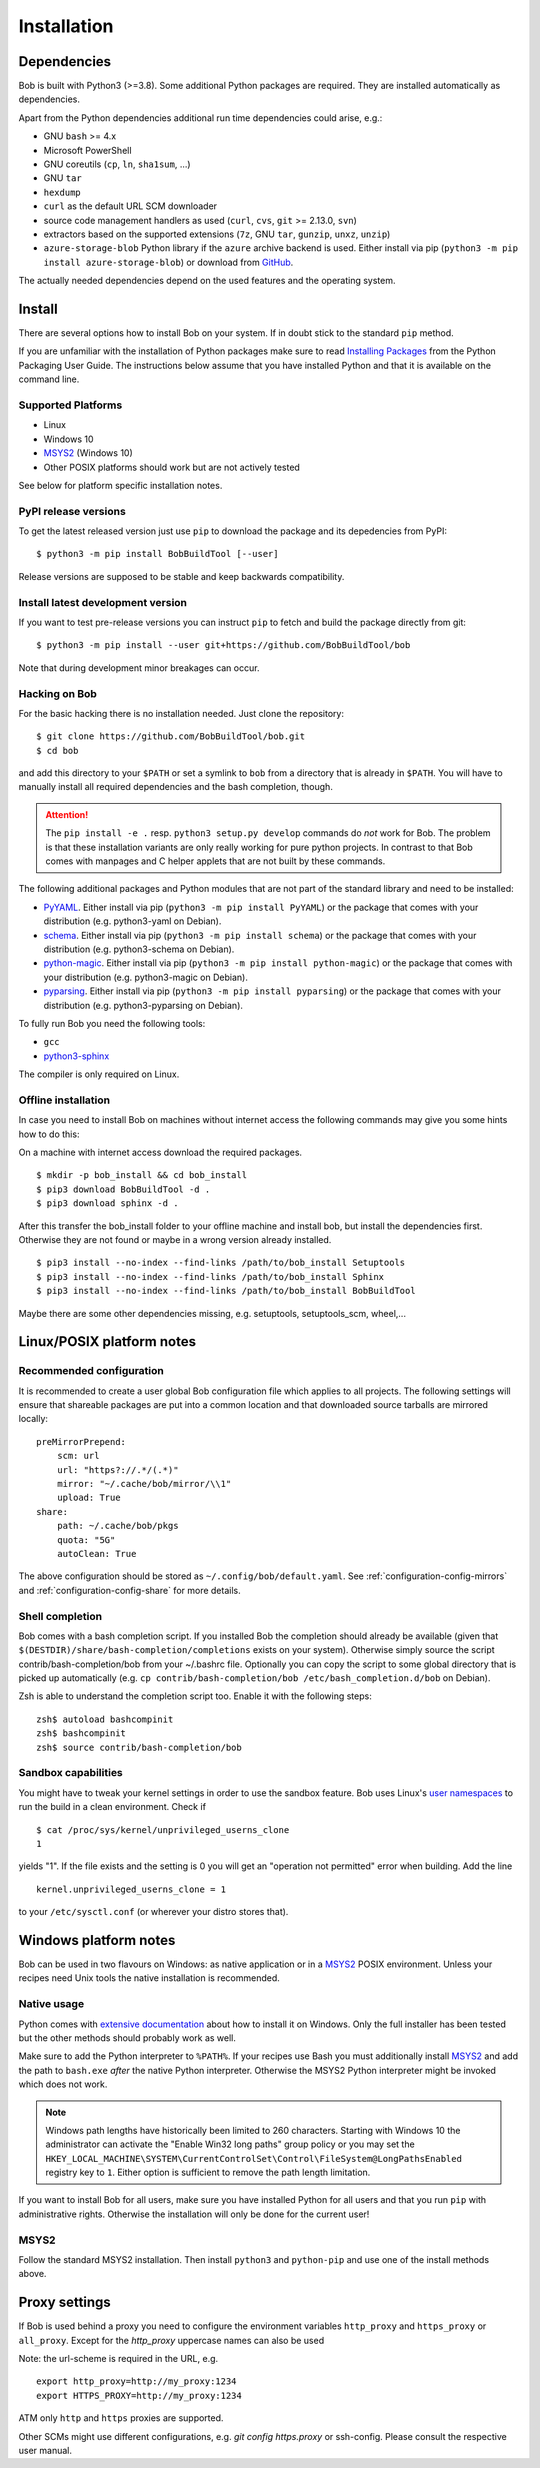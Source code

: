 Installation
************

Dependencies
============

Bob is built with Python3 (>=3.8). Some additional Python packages are
required. They are installed automatically as dependencies.

Apart from the Python dependencies additional run time dependencies could arise,
e.g.:

* GNU ``bash`` >= 4.x
* Microsoft PowerShell
* GNU coreutils (``cp``, ``ln``, ``sha1sum``, ...)
* GNU ``tar``
* ``hexdump``
* ``curl`` as the default URL SCM downloader
* source code management handlers as used (``curl``, ``cvs``, ``git`` >= 2.13.0, ``svn``)
* extractors based on the supported extensions (``7z``, GNU ``tar``, ``gunzip``, ``unxz``, ``unzip``)
* ``azure-storage-blob`` Python library if the ``azure`` archive backend is
  used. Either install via pip (``python3 -m pip install azure-storage-blob``)
  or download from `GitHub <https://github.com/Azure/azure-storage-python>`_.

The actually needed dependencies depend on the used features and the operating
system.

.. _installation-install:

Install
=======

There are several options how to install Bob on your system. If in doubt stick
to the standard ``pip`` method.

If you are unfamiliar with the installation of Python packages make sure to
read `Installing Packages <https://packaging.python.org/tutorials/installing-packages/>`_
from the Python Packaging User Guide. The instructions below assume that you
have installed Python and that it is available on the command line.

Supported Platforms
-------------------

* Linux
* Windows 10
* `MSYS2`_ (Windows 10)
* Other POSIX platforms should work but are not actively tested

See below for platform specific installation notes.

PyPI release versions
---------------------

To get the latest released version just use ``pip`` to download the package and
its depedencies from PyPI::

   $ python3 -m pip install BobBuildTool [--user]

Release versions are supposed to be stable and keep backwards compatibility.

Install latest development version
----------------------------------

If you want to test pre-release versions you can instruct ``pip`` to fetch
and build the package directly from git::

   $ python3 -m pip install --user git+https://github.com/BobBuildTool/bob

Note that during development minor breakages can occur.

Hacking on Bob
--------------

For the basic hacking there is no installation needed. Just clone the
repository::

   $ git clone https://github.com/BobBuildTool/bob.git
   $ cd bob

and add this directory to your ``$PATH`` or set a symlink to ``bob`` from a
directory that is already in ``$PATH``. You will have to manually install all
required dependencies and the bash completion, though.

.. attention::
   The ``pip install -e .`` resp. ``python3 setup.py develop`` commands do
   *not* work for Bob. The problem is that these installation variants are only
   really working for pure python projects. In contrast to that Bob comes with
   manpages and C helper applets that are not built by these commands.

The following additional packages and Python modules that are not part of the
standard library and need to be installed:

* `PyYAML`_. Either install via pip (``python3 -m pip install PyYAML``) or the package
  that comes with your distribution (e.g. python3-yaml on Debian).
* `schema`_. Either install via pip (``python3 -m pip install schema``) or the package
  that comes with your distribution (e.g. python3-schema on Debian).
* `python-magic`_. Either install via pip (``python3 -m pip install python-magic``) or the
  package that comes with your distribution (e.g. python3-magic on Debian).
* `pyparsing`_. Either install via pip (``python3 -m pip install pyparsing``) or the
  package that comes with your distribution (e.g. python3-pyparsing on Debian).

To fully run Bob you need the following tools:

* ``gcc``
* `python3-sphinx`_

The compiler is only required on Linux.

Offline installation
--------------------

In case you need to install Bob on machines without internet access the following commands
may give you some hints how to do this:

On a machine with internet access download the required packages. ::

   $ mkdir -p bob_install && cd bob_install
   $ pip3 download BobBuildTool -d .
   $ pip3 download sphinx -d .

After this transfer the bob_install folder to your offline machine and
install bob, but install the dependencies first. Otherwise they are not
found or maybe in a wrong version already installed. ::

   $ pip3 install --no-index --find-links /path/to/bob_install Setuptools
   $ pip3 install --no-index --find-links /path/to/bob_install Sphinx
   $ pip3 install --no-index --find-links /path/to/bob_install BobBuildTool

Maybe there are some other dependencies missing, e.g. setuptools,
setuptools_scm, wheel,...

Linux/POSIX platform notes
==========================

.. _installation-recommended-config:

Recommended configuration
-------------------------

It is recommended to create a user global Bob configuration file which applies
to all projects. The following settings will ensure that shareable packages are
put into a common location and that downloaded source tarballs are mirrored
locally::

    preMirrorPrepend:
        scm: url
        url: "https?://.*/(.*)"
        mirror: "~/.cache/bob/mirror/\\1"
        upload: True
    share:
        path: ~/.cache/bob/pkgs
        quota: "5G"
        autoClean: True

The above configuration should be stored as ``~/.config/bob/default.yaml``. See
:ref:`configuration-config-mirrors` and :ref:`configuration-config-share` for
more details.

Shell completion
----------------

Bob comes with a bash completion script. If you installed Bob the completion
should already be available (given that ``$(DESTDIR)/share/bash-completion/completions``
exists on your system). Otherwise simply source the script
contrib/bash-completion/bob from your ~/.bashrc file. Optionally you can copy the
script to some global directory that is picked up automatically (e.g.  ``cp
contrib/bash-completion/bob /etc/bash_completion.d/bob`` on Debian).

Zsh is able to understand the completion script too. Enable it with the
following steps::

   zsh$ autoload bashcompinit
   zsh$ bashcompinit
   zsh$ source contrib/bash-completion/bob

Sandbox capabilities
--------------------

You might have to tweak your kernel settings in order to use the sandbox
feature. Bob uses Linux's `user namespaces`_ to run the build in a clean
environment. Check if ::

   $ cat /proc/sys/kernel/unprivileged_userns_clone
   1

yields "1". If the file exists and the setting is 0 you will get an "operation
not permitted" error when building. Add the line ::

   kernel.unprivileged_userns_clone = 1

to your ``/etc/sysctl.conf`` (or wherever your distro stores that).

.. _installation-windows:

Windows platform notes
======================

Bob can be used in two flavours on Windows: as native application or in a
`MSYS2`_ POSIX environment. Unless your recipes need Unix tools the native
installation is recommended.

Native usage
------------

Python comes with
`extensive documentation <https://docs.python.org/3/using/windows.html>`_
about how to install it on Windows. Only the full installer has been tested but
the other methods should probably work as well.

Make sure to add the Python interpreter to ``%PATH%``. If your recipes use Bash
you must additionally install `MSYS2`_ and add the path to ``bash.exe`` *after*
the native Python interpreter. Otherwise the MSYS2 Python interpreter might be
invoked which does not work.

.. note::

   Windows path lengths have historically been limited to 260 characters.
   Starting with Windows 10 the administrator can activate the "Enable Win32
   long paths" group policy or you may set the
   ``HKEY_LOCAL_MACHINE\SYSTEM\CurrentControlSet\Control\FileSystem@LongPathsEnabled``
   registry key to ``1``. Either option is sufficient to remove the path length
   limitation.

If you want to install Bob for all users, make sure you have installed Python
for all users and that you run ``pip`` with administrative rights. Otherwise
the installation will only be done for the current user!

MSYS2
-----

Follow the standard MSYS2 installation. Then install ``python3`` and
``python-pip`` and use one of the install methods above.

Proxy settings
==============

If Bob is used behind a proxy you need to configure the environment variables
``http_proxy`` and ``https_proxy`` or ``all_proxy``. Except for the `http_proxy`
uppercase names can also be used

Note: the url-scheme is required in the URL, e.g. ::

   export http_proxy=http://my_proxy:1234
   export HTTPS_PROXY=http://my_proxy:1234

ATM only ``http`` and ``https`` proxies are supported.

Other SCMs might use different configurations, e.g. `git config https.proxy` or ssh-config.
Please consult the respective user manual.

.. _PyYAML: http://pyyaml.org/
.. _schema: https://pypi.org/project/schema/
.. _python-magic: https://pypi.org/project/python-magic/
.. _pyparsing: http://pyparsing.wikispaces.com/
.. _python3-sphinx: http://www.sphinx-doc.org/
.. _user namespaces: http://man7.org/linux/man-pages/man7/user_namespaces.7.html
.. _MSYS2: https://www.msys2.org/
